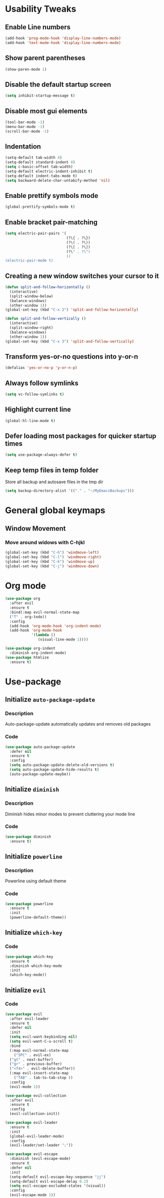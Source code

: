 * Usability Tweaks
** Enable Line numbers
#+BEGIN_SRC emacs-lisp
    (add-hook 'prog-mode-hook 'display-line-numbers-mode)
    (add-hook 'text-mode-hook 'display-line-numbers-mode)
#+END_SRC
** Show parent parentheses
#+BEGIN_SRC emacs-lisp
  (show-paren-mode 1)
#+END_SRC
** Disable the default startup screen
#+BEGIN_SRC emacs-lisp
  (setq inhibit-startup-message t)
#+END_SRC
** Disable most gui elements
#+BEGIN_SRC emacs-lisp
  (tool-bar-mode -1)
  (menu-bar-mode -1)
  (scroll-bar-mode -1)
#+END_SRC

** Indentation
#+BEGIN_SRC emacs-lisp
  (setq-default tab-width 4)
  (setq-default standard-indent 4)
  (setq c-basic-offset tab-width)
  (setq-default electric-indent-inhibit t)
  (setq-default indent-tabs-mode t)
  (setq backward-delete-char-untabify-method 'nil)
#+END_SRC
** Enable prettify symbols mode
#+BEGIN_SRC emacs-lisp
  (global-prettify-symbols-mode t)
#+END_SRC
** Enable bracket pair-matching
#+BEGIN_SRC emacs-lisp
  (setq electric-pair-pairs '(
                              (?\{ . ?\})
                              (?\( . ?\))
                              (?\[ . ?\])
                              (?\" . ?\")
                              ))
  (electric-pair-mode t)
#+END_SRC
** Creating a new window switches your cursor to it
#+BEGIN_SRC emacs-lisp
  (defun split-and-follow-horizontally ()
	(interactive)
	(split-window-below)
	(balance-windows)
	(other-window 1))
  (global-set-key (kbd "C-x 2") 'split-and-follow-horizontally)

  (defun split-and-follow-vertically ()
	(interactive)
	(split-window-right)
	(balance-windows)
	(other-window 1))
  (global-set-key (kbd "C-x 3") 'split-and-follow-vertically)
#+END_SRC
** Transform yes-or-no questions into y-or-n
#+BEGIN_SRC emacs-lisp
  (defalias 'yes-or-no-p 'y-or-n-p)
#+END_SRC
** Always follow symlinks
#+BEGIN_SRC emacs-lisp
  (setq vc-follow-symlinks t)
#+END_SRC
** Highlight current line
#+BEGIN_SRC emacs-lisp
  (global-hl-line-mode t)
#+END_SRC
** Defer loading most packages for quicker startup times
#+BEGIN_SRC emacs-lisp
(setq use-package-always-defer t)
#+END_SRC

** Keep temp files in temp folder
Store all backup and autosave files in the tmp dir
#+BEGIN_SRC emacs-lisp
(setq backup-directory-alist '(("." . "~/MyEmacsBackups")))
#+END_SRC

* General global keymaps
** Window Movement
*** Move around widows with C-hjkl
#+BEGIN_SRC emacs-lisp
(global-set-key (kbd "C-h") 'windmove-left)
(global-set-key (kbd "C-l") 'windmove-right)
(global-set-key (kbd "C-k") 'windmove-up)
(global-set-key (kbd "C-j") 'windmove-down)
#+END_SRC
* Org mode

#+BEGIN_SRC emacs-lisp
  (use-package org
    :after evil
    :ensure t
    :bind(:map evil-normal-state-map
    ("T" . org-todo))
    :config
    (add-hook 'org-mode-hook 'org-indent-mode)
    (add-hook 'org-mode-hook
              '(lambda ()
                 (visual-line-mode 1))))

  (use-package org-indent
    :diminish org-indent-mode)
  (use-package htmlize
    :ensure t)
#+END_SRC

* Use-package
** Initialize =auto-package-update=
*** Description
Auto-package-update automatically updates and removes old packages
*** Code
#+BEGIN_SRC emacs-lisp
  (use-package auto-package-update
    :defer nil
    :ensure t
    :config
    (setq auto-package-update-delete-old-versions t)
    (setq auto-package-update-hide-results t)
    (auto-package-update-maybe))
#+END_SRC
** Initialize =diminish=
*** Description
Diminish hides minor modes to prevent cluttering your mode line
*** Code
#+BEGIN_SRC emacs-lisp
  (use-package diminish
    :ensure t)
#+END_SRC

** Initialize =powerline= 
*** Description
Powerline using default theme
*** Code
#+BEGIN_SRC emacs-lisp
(use-package powerline
  :ensure t
  :init
  (powerline-default-theme))
#+END_SRC

** Initialize =which-key=
*** Code
#+BEGIN_SRC emacs-lisp
  (use-package which-key
    :ensure t
    :diminish which-key-mode
    :init
    (which-key-mode))
#+END_SRC
** Initialize =evil=
*** Code
#+BEGIN_SRC emacs-lisp
  (use-package evil
    :after evil-leader
    :ensure t
    :defer nil
    :init
    (setq evil-want-keybinding nil)
    (setq evil-want-C-u-scroll t)
    :bind
    (:map evil-normal-state-map
	  ("SPC" . evil-ex)
    ("gt" . next-buffer)
    ("gr" . previous-buffer)
    ("<f4>" . evil-delete-buffer))
    (:map evil-insert-state-map
	  ("TAB" . tab-to-tab-stop ))
    :config
    (evil-mode 1))

  (use-package evil-collection
    :after evil
    :ensure t
    :config
    (evil-collection-init))

  (use-package evil-leader
    :ensure t
    :init
    (global-evil-leader-mode)
    :config
    (evil-leader/set-leader ";"))

  (use-package evil-escape
    :diminish (evil-escape-mode)
    :ensure t
    :defer nil
    :init
    (setq-default evil-escape-key-sequence "jj")
    (setq-default evil-escape-delay 0.2)
    (setq evil-escape-excluded-states '(visual))
    :config
    (evil-escape-mode 1))
#+END_SRC
** Initialize =buffer-move=
*** Description
Switch windows with C-S-hjkl
*** Code
#+BEGIN_SRC emacs-lisp
(use-package buffer-move
  :ensure t
  :bind(:map global-map
    ("C-S-h" . buf-move-left)
    ("C-S-l" . buf-move-right)
    ("C-S-j" . buf-move-down)
    ("C-S-k" . buf-move-up)))
#+END_SRC
** Initialize =ace-jump-mode=
*** Description
Quickly find buffers
*** Code
#+BEGIN_SRC emacs-lisp
(use-package ace-jump-buffer
  :ensure t
  :bind
  :bind(:map global-map
  ("<f3>" . ace-jump-buffer)))
#+END_SRC
** Initialize =swiper=
Interactive ivy searcher
*** Code
#+BEGIN_SRC emacs-lisp
  (use-package swiper
  :after(evil)
	:ensure t
	:bind
  (:map evil-normal-state-map
  ("F" . swiper)))
#+END_SRC

** Initialize =beacon=
*** Description
Cursor Highlight
*** Code
#+BEGIN_SRC emacs-lisp
  (use-package beacon
    :ensure t
    :diminish beacon-mode
    :init
    (beacon-mode 1))
#+END_SRC

** Initialize =all-the-icons=
*** Description
Icons for treemacs and dashboard
*** Code
#+BEGIN_SRC emacs-lisp
(use-package all-the-icons
:ensure t)
#+END_SRC

** Initialize =avy=
*** Description
Jump to thing
*** Code
#+BEGIN_SRC emacs-lisp
  (use-package avy
  :after (evil)
	:ensure t
	:bind
  (:map evil-normal-state-map
  ("f" . avy-goto-char)))
#+END_SRC

** Initialize =switch-window=
*** Description
Easily switch and resize windows
*** Code
#+BEGIN_SRC emacs-lisp
  (use-package switch-window
	:ensure t
	:config
	(setq switch-window-input-style 'minibuffer)
	(setq switch-window-increase 4)
	(setq switch-window-threshold 2)
	(setq switch-window-shortcut-style 'qwerty)
	(setq switch-window-qwerty-shortcuts
		  '("a" "s" "d" "f" "j" "k" "l"))
	:bind
	([remap other-window] . switch-window))
#+END_SRC
** Initialize =projectile=
*** Description
Projects for emacs
*** code
#+BEGIN_SRC emacs-lisp
(use-package projectile
  :ensure t
  :bind(:map projectile-mode-map
	("s-p" . projectile-command-map)
	("C-c p" . projectile-command-map))
  :config(projectile-mode 1))
#+END_SRC

** Initialize =treemacs=
*** Description
File tree
*** code
#+BEGIN_SRC emacs-lisp
(use-package treemacs
  :ensure t
  :init
  (with-eval-after-load 'winum
    (define-key winum-keymap (kbd "M-0") #'treemacs-select-window))
  :config
  (progn
    (setq treemacs-collapse-dirs                 (if (executable-find "python3") 3 0)
          treemacs-deferred-git-apply-delay      0.5
          treemacs-display-in-side-window        t
          treemacs-file-event-delay              5000
          treemacs-file-follow-delay             0.2
          treemacs-follow-after-init             t
          treemacs-git-command-pipe              ""
          treemacs-goto-tag-strategy             'refetch-index
          treemacs-indentation                   2
          treemacs-indentation-string            " "
          treemacs-is-never-other-window         nil
          treemacs-max-git-entries               5000
          treemacs-missing-project-action        'ask
          treemacs-no-png-images                 nil
          treemacs-no-delete-other-windows       t
          treemacs-project-follow-cleanup        nil
          treemacs-persist-file                  (expand-file-name ".cache/treemacs-persist" user-emacs-directory)
          treemacs-recenter-distance             0.1
          treemacs-recenter-after-file-follow    nil
          treemacs-recenter-after-tag-follow     nil
          treemacs-recenter-after-project-jump   'always
          treemacs-recenter-after-project-expand 'on-distance
          treemacs-show-cursor                   nil
          treemacs-show-hidden-files             t
          treemacs-silent-filewatch              nil
          treemacs-silent-refresh                nil
          treemacs-sorting                       'alphabetic-desc
          treemacs-space-between-root-nodes      t
          treemacs-tag-follow-cleanup            t
          treemacs-tag-follow-delay              1.5
          treemacs-width                         30)
    (treemacs-resize-icons 11)
      
    (treemacs-follow-mode t)
    (treemacs-filewatch-mode t)
    (treemacs-fringe-indicator-mode t)
    (pcase (cons (not (null (executable-find "git")))
                 (not (null (executable-find "python3"))))
      (`(t . t)
       (treemacs-git-mode 'deferred))
      (`(t . _)
       (treemacs-git-mode 'simple))))
  :bind
  (:map global-map
        ("M-0"       . treemacs-select-window)
        ("C-x t 1"   . treemacs-delete-other-windows)
        ("C-x t B"   . treemacs-bookmark)
        ("C-x t t"   . treemacs)
        ("C-x t C-t" . treemacs-find-file)
        ("C-x t M-t" . treemacs-find-tag))
  (:map evil-normal-state-map
   ("tt" . treemacs)
   ("ty" . treemacs-copy-file)
   ("td" . treemacs-move-file)
   ("tD" . treemacs-delete-file)
   ("ta" . treemacs-create-file)
   ("tA" . treemacs-create-dir)
   ("tr" . treemacs-rename-file)))
   

(use-package treemacs-evil
  :after treemacs evil
    :ensure t)
(use-package treemacs-evil
  :after treemacs evil projectile
    :ensure t)

  (use-package treemacs-icons-dired
    :after treemacs dired
    :ensure t
    :config (treemacs-icons-dired-mode))
#+END_SRC

** Initialize =ivy=
*** Description
Minibuffer completion
*** code
#+BEGIN_SRC emacs-lisp
(use-package ivy
  :ensure t
  :diminish(ivy-mode)
  :config
  (setq ivy-use-virtual-buffers t)
  (setq ivy-count-format "(%d/%d) ")
  :bind(:map ivy-minibuffer-map
   ("C-j" . ivy-next-line)
   ("C-k" . ivy-previous-line))
  :init
  (ivy-mode 1))
#+END_SRC

** Initialize =counsel=
*** Description
Replace default commands with ivy minibuffer completion
*** code
#+BEGIN_SRC emacs-lisp
(use-package counsel
  :ensure t
  :diminish (counsel-mode)
  :bind(:map global-map
  ("M-p" . counsel-file-jump))
  :init
  (counsel-mode 1))
#+END_SRC

** Initialize =counsel-projectile=
*** Description
Counsel integration for projectile
*** code
#+BEGIN_SRC emacs-lisp
(use-package counsel-projectile
  :ensure t
  :diminish(counsel-projectile-mode)
  :bind(:map global-map
  ("<f1>" . counsel-projectile-find-file)
  ("C-<f1>" . counsel-projectile-switch-project)
  ("<f2>" . counsel-projectile-ag))
  :init
  (counsel-projectile-mode 1))
#+END_SRC

** Initialize =async=
*** Description
Utilize asynchronous processes whenever possible
*** Code
#+BEGIN_SRC emacs-lisp
  (use-package async
	:ensure t
	:init
	(dired-async-mode 1))
#+END_SRC
** Initialize =page-break-lines=
*** Code
#+BEGIN_SRC emacs-lisp
  (use-package page-break-lines
    :ensure t
    :diminish (page-break-lines-mode visual-line-mode))
#+END_SRC
** Initialize =undo-tree=
*** Code
#+BEGIN_SRC emacs-lisp
  (use-package undo-tree
    :ensure t
    :diminish undo-tree-mode)
#+END_SRC

** Initialize =magit=
*** Description
Git porcelain for Emacs
*** Code
#+BEGIN_SRC emacs-lisp
  (use-package magit
    :ensure t)
#+END_SRC

** Initialize =company=
*** Description
Code completion for emacs
*** Code
#+BEGIN_SRC emacs-lisp
(use-package company
  :ensure t
  :diminish (company-mode)
  :config
  (setq company-idle-delay 0)
  (setq company-minimum-prefix-length 3)
  (define-key company-active-map (kbd "M-n") nil)
  (define-key company-active-map (kbd "M-p") nil)
  (define-key company-active-map (kbd "C-j") #'company-select-next)
  (define-key company-active-map (kbd "C-k") #'company-select-previous)
  ;(define-key company-active-map (kbd "SPC") #'company-abort)
  :hook
  ((prog-mode) . company-mode))
#+END_SRC

** Initialize =yasnippet=
*** Description
Code snippets
*** Code
#+BEGIN_SRC emacs-lisp
(use-package yasnippet
  :ensure t
  :diminish yas-minor-mode
  :hook
  ((prog-mode) . yas-minor-mode)
  :config
  (yas-reload-all))

(use-package yasnippet-snippets
  :ensure t)
#+END_SRC

** Initialize =flycheck=
*** Description
Real time code checking
*** Code
#+BEGIN_SRC emacs-lisp
(use-package flycheck
  :ensure t
  :init (global-flycheck-mode 1))
#+END_SRC

** Initialize =php-mode=
*** Description
Php mode
*** Code
#+BEGIN_SRC emacs-lisp
(use-package php-mode
  :ensure t)
#+END_SRC

** Initialize =web-mode=
*** Description
Web completion (html/blade/jsp)
*** Code
#+BEGIN_SRC emacs-lisp
(use-package web-mode
  :ensure t
  :config
  (setq web-mode-engines-alist
        '("blade"  . "\\.blade\\.")))
#+END_SRC

** Initialize =lsp=
*** Description
Language server support for emacs
*** Code
#+BEGIN_SRC emacs-lisp
(use-package lsp-mode
  :ensure t
  :defer nil
  :hook (prog-mode . lsp)
  :config
  (setq lsp-prefer-flymake nil)
  (setq lsp-enable-file-watchers nil)
  :commands lsp)

(use-package lsp-ui
  :defer nil
  :ensure t
  :hook (lsp-mode-hook lsp-ui-mode-hook))

(use-package company-lsp
  :after(company, lsp-mode)
  :ensure t)
#+END_SRC

** Initialize =gruvbox=
*** Description
Gruvbox theme
*** Code
#+BEGIN_SRC emacs-lisp
(use-package gruvbox-theme
  :ensure t
  :config
  :init
  (load-theme 'gruvbox-dark-soft t))
#+END_SRC
** Initialize =dashboard=
*** Description
Dashboard
*** Code
#+BEGIN_SRC emacs-lisp
(use-package dashboard
  :defer nil
  :ensure t
  :init
  (setq dashboard-center-content t)
  (setq dashboard-startup-banner "~/.emacs.d/camp.png")
  (setq dashboard-banner-logo-title "Welcome to EMΔCS")
  (setq dashboard-items '((recents  . 5)
                        (projects . 5)))
  (setq dashboard-modify-heading-icons '((recents . "file-text")
                                  (projects . "book")))
  (setq dashboard-set-heading-icons t)
  (setq dashboard-set-footer nil)
  (setq dashboard-set-navigator t)
  (setq dashboard-navigator-buttons
        `(;; line1
          ((,nil
            "Configuration file"
            "~/.emacs.d/config.org"
            (lambda (&rest _) (find-file "~/.emacs.d/config.org"))
            'default)
           (nil
            "Find files"
            "counsel-find-file"
            (lambda (&rest _) (counsel-find-file))
            'default)
           (nil
            "Todo list"
            "Org todo list"
            (lambda (&rest _) (org-todo-list))
            'default)
           )))
  :config
  (dashboard-setup-startup-hook))
#+END_SRC
** Initialize =highlight-indent-line=
*** Description
Visual indent level
*** Code
#+BEGIN_SRC emacs-lisp
(use-package highlight-indent-guides
:ensure t
:config
(setq highlight-indent-guides-method 'character)
:hook
(prog-mode . highlight-indent-guides-mode))
#+END_SRC
